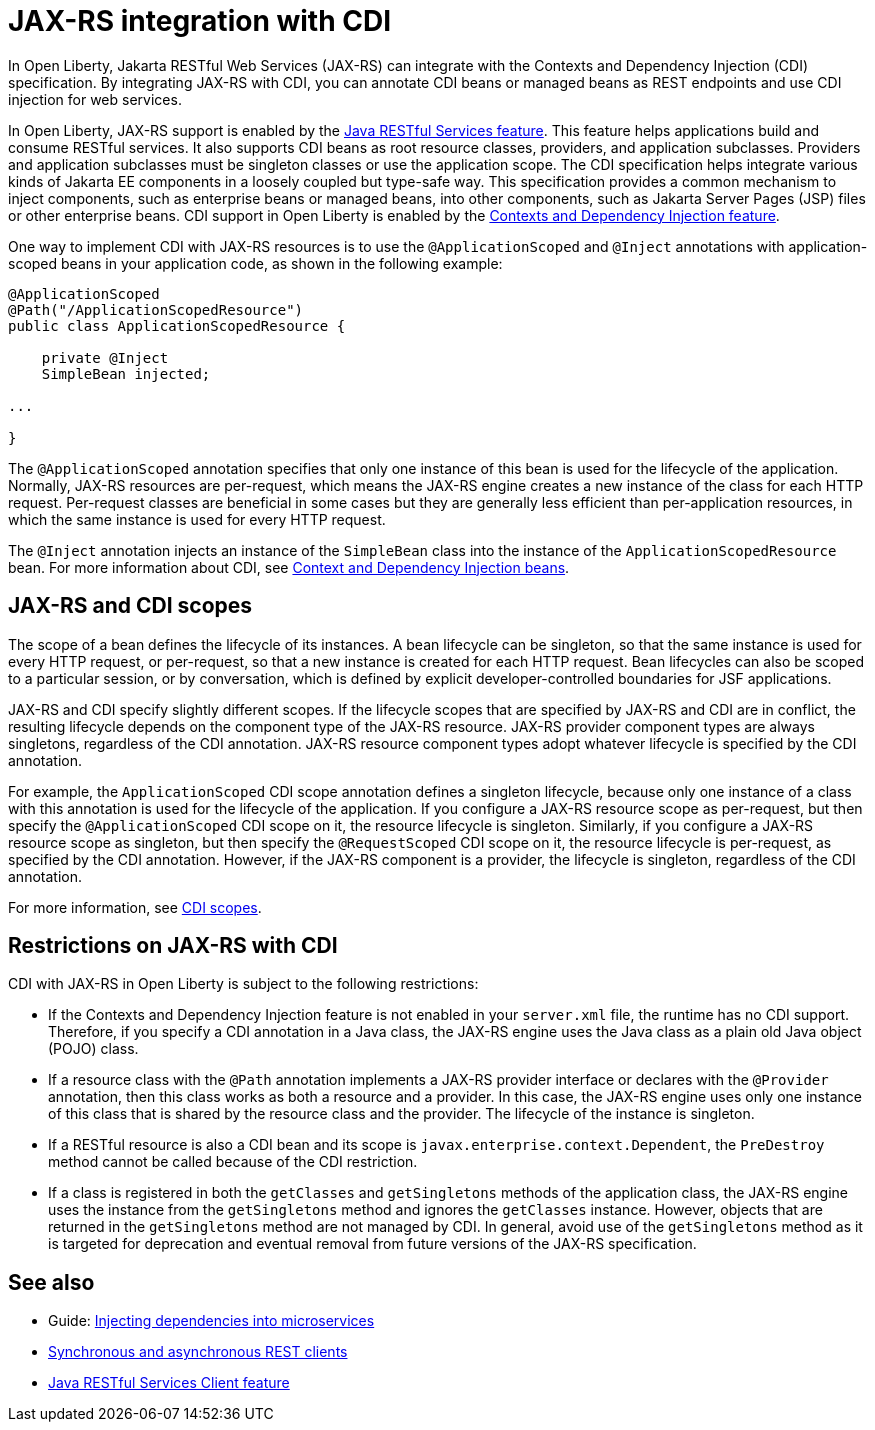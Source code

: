 // Copyright (c) 2020 IBM Corporation and others.
// Licensed under Creative Commons Attribution-NoDerivatives
// 4.0 International (CC BY-ND 4.0)
//   https://creativecommons.org/licenses/by-nd/4.0/
//
// Contributors:
//     IBM Corporation
//
:page-description:
:seo-title: JAX-RS integration with CDI
:seo-description:
:page-layout: general-reference
:page-type: general
= JAX-RS integration with CDI

In Open Liberty, Jakarta RESTful Web Services (JAX-RS) can integrate with the Contexts and Dependency Injection (CDI) specification. By integrating JAX-RS with CDI, you can annotate CDI beans or managed beans as REST endpoints and use CDI injection for web services.

In Open Liberty, JAX-RS support is enabled by the xref:reference:feature/jaxrs-2.1.adoc[Java RESTful Services feature]. This feature helps applications build and consume RESTful services. It also supports CDI beans as root resource classes, providers, and application subclasses. Providers and application subclasses must be singleton classes or use the application scope. The CDI specification helps integrate various kinds of Jakarta EE components in a loosely coupled but type-safe way. This specification provides a common mechanism to inject components, such as enterprise beans or managed beans, into other components, such as Jakarta Server Pages (JSP) files or other enterprise beans. CDI support in Open Liberty is enabled by the xref:reference:feature/cdi-2.0.adoc[Contexts and Dependency Injection feature].


One way to implement CDI with JAX-RS resources is to use the `@ApplicationScoped` and `@Inject` annotations with application-scoped beans in your application code, as shown in the following example:


[source,java]
----
@ApplicationScoped
@Path("/ApplicationScopedResource")
public class ApplicationScopedResource {

    private @Inject
    SimpleBean injected;

...

}
----
The `@ApplicationScoped` annotation specifies that only one instance of this bean is used for the lifecycle of the application. Normally, JAX-RS resources are per-request, which means the JAX-RS engine creates a new instance of the class for each HTTP request. Per-request classes are beneficial in some cases but they are generally less efficient than per-application resources, in which the same instance is used for every HTTP request.

The `@Inject` annotation injects an instance of the `SimpleBean` class into the instance of the `ApplicationScopedResource` bean. For more information about CDI, see xref:cdi-beans.adoc[Context and Dependency Injection beans].


== JAX-RS and CDI scopes

The scope of a bean defines the lifecycle of its instances. A bean lifecycle can be singleton, so that the same instance is used for every HTTP request, or per-request, so that a new instance is created for each HTTP request. Bean lifecycles can also be scoped to a particular session, or by conversation, which is defined by explicit developer-controlled boundaries for JSF applications.

JAX-RS and CDI specify slightly different scopes. If the lifecycle scopes that are specified by JAX-RS and CDI are in conflict, the resulting lifecycle depends on the component type of the JAX-RS resource. JAX-RS provider component types are always singletons, regardless of the CDI annotation. JAX-RS resource component types adopt whatever lifecycle is specified by the CDI annotation.

For example, the `ApplicationScoped` CDI scope annotation defines a singleton lifecycle, because only one instance of a class with this annotation is used for the lifecycle of the application. If you configure a JAX-RS resource scope as per-request, but then specify the `@ApplicationScoped` CDI scope on it, the resource lifecycle is singleton. Similarly, if you configure a JAX-RS resource scope as singleton, but then specify the `@RequestScoped` CDI scope on it, the resource lifecycle is per-request, as specified by the CDI annotation.
However, if the JAX-RS component is a provider, the lifecycle is singleton, regardless of the CDI annotation.

For more information, see xref:cdi-beans.adoc#_cdi_scopes[CDI scopes].

== Restrictions on JAX-RS with CDI

CDI with JAX-RS in Open Liberty is subject to the following restrictions:

- If the Contexts and Dependency Injection feature is not enabled in your `server.xml` file, the runtime has no CDI support. Therefore, if you specify a  CDI annotation in a Java class, the JAX-RS engine uses the Java class as a plain old Java object (POJO) class.
- If a resource class with the `@Path` annotation implements a JAX-RS provider interface or declares with the `@Provider` annotation, then this class works as both a resource and a provider. In this case, the JAX-RS engine uses only one instance of this class that is shared by the resource class and the provider. The lifecycle of the instance is singleton.
- If a RESTful resource is also a CDI bean and its scope is `javax.enterprise.context.Dependent`, the `PreDestroy` method cannot be called because of the CDI restriction.
- If a class is registered in both the `getClasses` and `getSingletons` methods of the application class, the JAX-RS engine uses the instance from the `getSingletons` method and ignores the `getClasses` instance. However, objects that are returned in the `getSingletons` method are not managed by CDI. In general, avoid use of the `getSingletons` method as it is targeted for deprecation and eventual removal from future versions of the JAX-RS specification.

== See also
- Guide: link:/guides//cdi-intro.html[Injecting dependencies into microservices]
- xref:sync-async-rest-clients.adoc[Synchronous and asynchronous REST clients]
- xref:reference:feature/jaxrsClient-2.1.adoc[Java RESTful Services Client feature]
